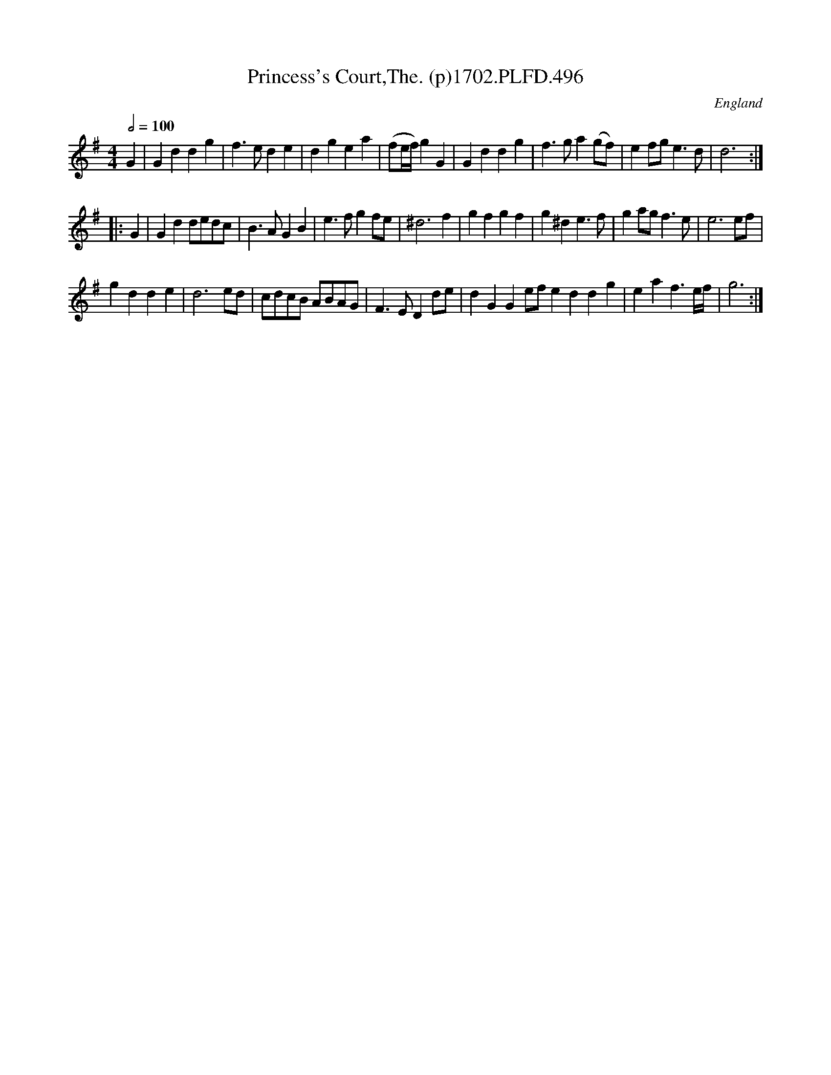 X:496
T:Princess's Court,The. (p)1702.PLFD.496
M:4/4
L:1/4
Q:1/2=100
S:Playford, Dancing Master,Supp.to 11th Ed.,1702.
O:England
Z:Chris Partington.
K:G
G |\
Gddg | f>ede | dgea | (f/2e/4f/4)gG |\
Gddg | f>ga(g/f/) | ef/g/e>d | d3 :|
|: G |\
Gdd/e/d/c/ | B>AGB | e>fgf/e/ | ^d3f |\
gfgf | g^de>f | ga/g/f>e | e3e/f/ |
gdde | d3e/d/ | c/d/c/B/ A/B/A/G/ | F>EDd/e/ |\
dGGe/f/eddg | eaf3/2e/4f/4 | g3 :|
